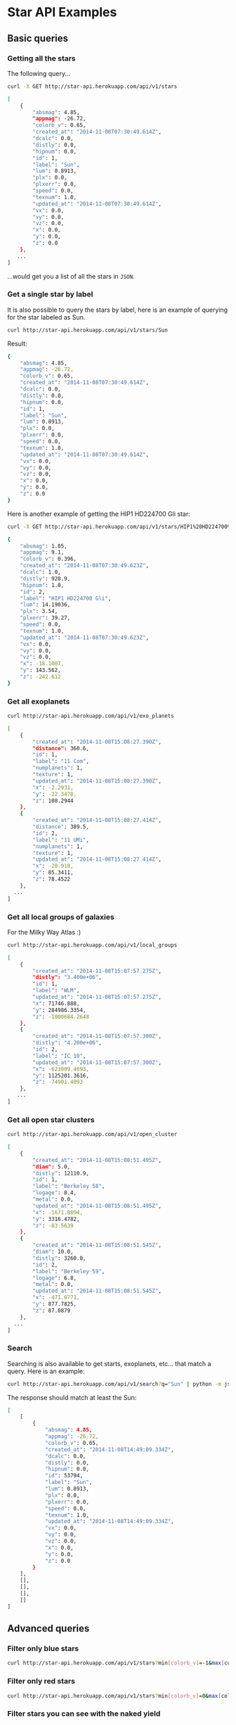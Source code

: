 #+startup: showeverything

* Star API Examples

** Basic queries

*** Getting all the stars 

The following query...

#+BEGIN_SRC sh :results output code :exports both
curl -X GET http://star-api.herokuapp.com/api/v1/stars
#+END_SRC

#+RESULTS:
#+BEGIN_SRC sh
[
    {
        "absmag": 4.85, 
        "appmag": -26.72, 
        "colorb_v": 0.65, 
        "created_at": "2014-11-08T07:30:49.614Z", 
        "dcalc": 0.0, 
        "distly": 0.0, 
        "hipnum": 0.0, 
        "id": 1, 
        "label": "Sun", 
        "lum": 0.8913, 
        "plx": 0.0, 
        "plxerr": 0.0, 
        "speed": 0.0, 
        "texnum": 1.0, 
        "updated_at": "2014-11-08T07:30:49.614Z", 
        "vx": 0.0, 
        "vy": 0.0, 
        "vz": 0.0, 
        "x": 0.0, 
        "y": 0.0, 
        "z": 0.0
    }, 
   ...
]
#+END_SRC

...would get you a list of all the stars in =JSON=.

*** Get a single star by label

It is also possible to query the stars by label, here is an example of querying for the star labeled as Sun.

#+BEGIN_SRC sh :results output code :exports both
curl http://star-api.herokuapp.com/api/v1/stars/Sun
#+END_SRC

Result:

#+RESULTS:
#+BEGIN_SRC sh
{
    "absmag": 4.85, 
    "appmag": -26.72, 
    "colorb_v": 0.65, 
    "created_at": "2014-11-08T07:30:49.614Z", 
    "dcalc": 0.0, 
    "distly": 0.0, 
    "hipnum": 0.0, 
    "id": 1, 
    "label": "Sun", 
    "lum": 0.8913, 
    "plx": 0.0, 
    "plxerr": 0.0, 
    "speed": 0.0, 
    "texnum": 1.0, 
    "updated_at": "2014-11-08T07:30:49.614Z", 
    "vx": 0.0, 
    "vy": 0.0, 
    "vz": 0.0, 
    "x": 0.0, 
    "y": 0.0, 
    "z": 0.0
}
#+END_SRC

Here is another example of getting the HIP1 HD224700 Gli star:

#+BEGIN_SRC sh :results output code :exports both
curl -X GET http://star-api.herokuapp.com/api/v1/stars/HIP1%20HD224700%20Gli | python -m json.tool
#+END_SRC

#+RESULTS:
#+BEGIN_SRC sh
{
    "absmag": 1.85, 
    "appmag": 9.1, 
    "colorb_v": 0.396, 
    "created_at": "2014-11-08T07:30:49.623Z", 
    "dcalc": 1.0, 
    "distly": 920.9, 
    "hipnum": 1.0, 
    "id": 2, 
    "label": "HIP1 HD224700 Gli", 
    "lum": 14.19036, 
    "plx": 3.54, 
    "plxerr": 39.27, 
    "speed": 0.0, 
    "texnum": 1.0, 
    "updated_at": "2014-11-08T07:30:49.623Z", 
    "vx": 0.0, 
    "vy": 0.0, 
    "vz": 0.0, 
    "x": -18.1007, 
    "y": 143.562, 
    "z": -242.612
}
#+END_SRC

*** Get all exoplanets

#+BEGIN_SRC sh :results output code :exports both
curl http://star-api.herokuapp.com/api/v1/exo_planets
#+END_SRC

#+RESULTS:
#+BEGIN_SRC sh
[
    {
        "created_at": "2014-11-08T15:08:27.390Z", 
        "distance": 360.6, 
        "id": 1, 
        "label": "11 Com", 
        "numplanets": 1, 
        "texture": 1, 
        "updated_at": "2014-11-08T15:08:27.390Z", 
        "x": -2.2931, 
        "y": -22.3478, 
        "z": 108.2944
    }, 
    {
        "created_at": "2014-11-08T15:08:27.414Z", 
        "distance": 389.5, 
        "id": 2, 
        "label": "11 UMi", 
        "numplanets": 1, 
        "texture": 1, 
        "updated_at": "2014-11-08T15:08:27.414Z", 
        "x": -28.918, 
        "y": 85.3411, 
        "z": 78.4522
    },
  ...
]
#+END_SRC

*** Get all local groups of galaxies 

For the Milky Way Atlas :)

#+BEGIN_SRC sh :results output code :exports both
curl http://star-api.herokuapp.com/api/v1/local_groups
#+END_SRC

#+RESULTS:
#+BEGIN_SRC sh
[
    {
        "created_at": "2014-11-08T15:07:57.275Z", 
        "distly": "3.400e+06", 
        "id": 1, 
        "label": "WLM", 
        "updated_at": "2014-11-08T15:07:57.275Z", 
        "x": 71746.888, 
        "y": 284986.3354, 
        "z": -1000684.2648
    }, 
    {
        "created_at": "2014-11-08T15:07:57.300Z", 
        "distly": "4.200e+06", 
        "id": 2, 
        "label": "IC 10", 
        "updated_at": "2014-11-08T15:07:57.300Z", 
        "x": -623009.4693, 
        "y": 1125201.3616, 
        "z": -74901.4093
    },
   ...
]
#+END_SRC

*** Get all open star clusters

#+BEGIN_SRC sh :results output code :exports both
curl http://star-api.herokuapp.com/api/v1/open_cluster
#+END_SRC

#+RESULTS:
#+BEGIN_SRC sh
[
    {
        "created_at": "2014-11-08T15:08:51.495Z", 
        "diam": 5.0, 
        "distly": 12110.9, 
        "id": 1, 
        "label": "Berkeley 58", 
        "logage": 8.4, 
        "metal": 0.0, 
        "updated_at": "2014-11-08T15:08:51.495Z", 
        "x": -1671.8894, 
        "y": 3316.4782, 
        "z": -83.5639
    }, 
    {
        "created_at": "2014-11-08T15:08:51.545Z", 
        "diam": 10.0, 
        "distly": 3260.0, 
        "id": 2, 
        "label": "Berkeley 59", 
        "logage": 6.8, 
        "metal": 0.0, 
        "updated_at": "2014-11-08T15:08:51.545Z", 
        "x": -471.0771, 
        "y": 877.7825, 
        "z": 87.0879
    },
  ...
] 
#+END_SRC

*** Search

Searching is also available to get starts, exoplanets, etc... that match a query. Here is an example:

#+BEGIN_SRC sh :results output code :exports both
curl http://star-api.herokuapp.com/api/v1/search?q="Sun" | python -m json.tool
#+END_SRC

The response should match at least the Sun:

#+RESULTS:
#+BEGIN_SRC sh
[
    [
        {
            "absmag": 4.85, 
            "appmag": -26.72, 
            "colorb_v": 0.65, 
            "created_at": "2014-11-08T14:49:09.334Z", 
            "dcalc": 0.0, 
            "distly": 0.0, 
            "hipnum": 0.0, 
            "id": 53794, 
            "label": "Sun", 
            "lum": 0.8913, 
            "plx": 0.0, 
            "plxerr": 0.0, 
            "speed": 0.0, 
            "texnum": 1.0, 
            "updated_at": "2014-11-08T14:49:09.334Z", 
            "vx": 0.0, 
            "vy": 0.0, 
            "vz": 0.0, 
            "x": 0.0, 
            "y": 0.0, 
            "z": 0.0
        }
    ], 
    [], 
    [], 
    [], 
    []
]
#+END_SRC


** Advanced queries

*** Filter only blue stars

# curl "http://star-api.herokuapp.com/api/v1/stars?min%5Bcolorb_v%5D=-1&max%5Bcolorb_v%5D=0" | python -m json.tool | head -n 24

#+BEGIN_SRC sh :results output
curl http://star-api.herokuapp.com/api/v1/stars?min[colorb_v]=-1&max[colorb_v]=0
#+END_SRC

#+RESULTS:
#+begin_example
[
    {
        "absmag": -1.15, 
        "appmag": 6.61, 
        "colorb_v": -0.005, 
        "created_at": "2014-11-08T14:49:09.380Z", 
        "dcalc": 1.0, 
        "distly": 1160.14, 
        "hipnum": 3.0, 
        "id": 53797, 
        "label": "HIP3 HD224699 Gli", 
        "lum": 223.14508, 
        "plx": 2.81, 
        "plxerr": 22.42, 
        "speed": 0.0, 
        "texnum": 1.0, 
        "updated_at": "2014-11-08T14:49:09.380Z", 
        "vx": 0.0, 
        "vy": 0.0, 
        "vz": 0.0, 
        "x": -123.258, 
        "y": 303.6977, 
        "z": -138.6362
    },
   ..
]
#+end_example

*** Filter only red stars

# curl "http://star-api.herokuapp.com/api/v1/stars?min%5Bcolorb_v%5D=0&max%5Bcolorb_v%5D=1" | python -m json.tool | head -n 25

#+BEGIN_SRC sh :results output
curl http://star-api.herokuapp.com/api/v1/stars?min[colorb_v]=0&max[colorb_v]=1
#+END_SRC

#+RESULTS:
#+begin_example
[
    {
        "absmag": 4.85, 
        "appmag": -26.72, 
        "colorb_v": 0.65, 
        "created_at": "2014-11-08T14:49:09.334Z", 
        "dcalc": 0.0, 
        "distly": 0.0, 
        "hipnum": 0.0, 
        "id": 53794, 
        "label": "Sun", 
        "lum": 0.8913, 
        "plx": 0.0, 
        "plxerr": 0.0, 
        "speed": 0.0, 
        "texnum": 1.0, 
        "updated_at": "2014-11-08T14:49:09.334Z", 
        "vx": 0.0, 
        "vy": 0.0, 
        "vz": 0.0, 
        "x": 0.0, 
        "y": 0.0, 
        "z": 0.0
    }, 
    ..
]
#+end_example

*** Filter stars you can see with the naked yield

#+BEGIN_SRC sh :results output
curl "http://star-api.herokuapp.com/api/v1/stars?min%5Bappmag%5D=-2.5&max%5Bappmag%5D=6.5" | python -m json.tool | head -n 24
#+END_SRC

#+RESULTS:
#+begin_example
[
    {
        "absmag": 1.97, 
        "appmag": 6.28, 
        "colorb_v": 0.636, 
        "created_at": "2014-11-08T14:49:09.584Z", 
        "dcalc": 1.0, 
        "distly": 237.26, 
        "hipnum": 25.0, 
        "id": 53818, 
        "label": "HIP25 HD224750 Gli", 
        "lum": 12.64813, 
        "plx": 13.74, 
        "plxerr": 7.13, 
        "speed": 46.039, 
        "texnum": 1.0, 
        "updated_at": "2014-11-08T14:49:09.584Z", 
        "vx": -0.815, 
        "vy": -28.729, 
        "vz": -35.966, 
        "x": 21.6675, 
        "y": -12.2538, 
        "z": -68.391
    }, 
   ...
]
#+end_example

*** Filters for stars brighter than 7.5 mag

#+BEGIN_SRC sh :results output
curl "http://star-api.herokuapp.com/api/v1/stars?max%5Bappmag%5D=7.5"
#+END_SRC

#+RESULTS:
#+begin_example
[
    {
        "absmag": 4.85, 
        "appmag": -26.72, 
        "colorb_v": 0.65, 
        "created_at": "2014-11-08T14:49:09.334Z", 
        "dcalc": 0.0, 
        "distly": 0.0, 
        "hipnum": 0.0, 
        "id": 53794, 
        "label": "Sun", 
        "lum": 0.8913, 
        "plx": 0.0, 
        "plxerr": 0.0, 
        "speed": 0.0, 
        "texnum": 1.0, 
        "updated_at": "2014-11-08T14:49:09.334Z", 
        "vx": 0.0, 
        "vy": 0.0, 
        "vz": 0.0, 
        "x": 0.0, 
        "y": 0.0, 
        "z": 0.0
    }, 
   ...
]
#+end_example

*** Filter only the trig parallax stars

#+BEGIN_SRC sh :results output
curl http://star-api.herokuapp.com/api/v1/stars?dcalc=1 | python -m json.tool | head -n 24
#+END_SRC

#+RESULTS:
#+begin_example
[
    {
        "absmag": 4.85, 
        "appmag": -26.72, 
        "colorb_v": 0.65, 
        "created_at": "2014-11-08T14:49:09.334Z", 
        "dcalc": 0.0, 
        "distly": 0.0, 
        "hipnum": 0.0, 
        "id": 53794, 
        "label": "Sun", 
        "lum": 0.8913, 
        "plx": 0.0, 
        "plxerr": 0.0, 
        "speed": 0.0, 
        "texnum": 1.0, 
        "updated_at": "2014-11-08T14:49:09.334Z", 
        "vx": 0.0, 
        "vy": 0.0, 
        "vz": 0.0, 
        "x": 0.0, 
        "y": 0.0, 
        "z": 0.0
    }, 
  ...
]
#+end_example

*** Filter only the weighted mean stars

#+BEGIN_SRC sh :results output
curl http://star-api.herokuapp.com/api/v1/stars?dcalc=2
#+END_SRC

#+RESULTS:
#+begin_example
[
    {
        "absmag": 4.85, 
        "appmag": -26.72, 
        "colorb_v": 0.65, 
        "created_at": "2014-11-08T14:49:09.334Z", 
        "dcalc": 0.0, 
        "distly": 0.0, 
        "hipnum": 0.0, 
        "id": 53794, 
        "label": "Sun", 
        "lum": 0.8913, 
        "plx": 0.0, 
        "plxerr": 0.0, 
        "speed": 0.0, 
        "texnum": 1.0, 
        "updated_at": "2014-11-08T14:49:09.334Z", 
        "vx": 0.0, 
        "vy": 0.0, 
        "vz": 0.0, 
        "x": 0.0, 
        "y": 0.0, 
        "z": 0.0
    }, 
 ...
]
#+end_example

*** COMMENT Filter all the intrinsically bright stars

#+BEGIN_SRC sh :results output
curl "http://star-api.herokuapp.com/api/v1/stars?min%5Babsmag%5D=10&max%5Babsmag%5D=-3" | python -m json.tool
#+END_SRC

#+RESULTS:
: []

*** COMMENT Filter all the intrinsically faint stars

#+BEGIN_SRC sh :results output
curl "http://star-api.herokuapp.com/api/v1/stars?min%5Babsmag%5D=0&max%5Babsmag%5D=-3" | python -m json.tool
#+END_SRC

#+RESULTS:
: []

*** Filter all stars within 100 light-years

#+BEGIN_SRC sh :results output
curl http://star-api.herokuapp.com/api/v1/stars?max%5Bdistly%5D=100
#+END_SRC

#+RESULTS:
#+begin_example
[
    {
        "absmag": 4.85, 
        "appmag": -26.72, 
        "colorb_v": 0.65, 
        "created_at": "2014-11-08T14:49:09.334Z", 
        "dcalc": 0.0, 
        "distly": 0.0, 
        "hipnum": 0.0, 
        "id": 53794, 
        "label": "Sun", 
        "lum": 0.8913, 
        "plx": 0.0, 
        "plxerr": 0.0, 
        "speed": 0.0, 
        "texnum": 1.0, 
        "updated_at": "2014-11-08T14:49:09.334Z", 
        "vx": 0.0, 
        "vy": 0.0, 
        "vz": 0.0, 
        "x": 0.0, 
        "y": 0.0, 
        "z": 0.0
    }, 
   ...
]
#+end_example

*** Filter all stars within 500 light-years

#+BEGIN_SRC sh :results output
curl http://star-api.herokuapp.com/api/v1/stars?max%5Bdistly%5D=500
#+END_SRC

#+RESULTS:
#+begin_example
[
    {
        "absmag": 4.85, 
        "appmag": -26.72, 
        "colorb_v": 0.65, 
        "created_at": "2014-11-08T14:49:09.334Z", 
        "dcalc": 0.0, 
        "distly": 0.0, 
        "hipnum": 0.0, 
        "id": 53794, 
        "label": "Sun", 
        "lum": 0.8913, 
        "plx": 0.0, 
        "plxerr": 0.0, 
        "speed": 0.0, 
        "texnum": 1.0, 
        "updated_at": "2014-11-08T14:49:09.334Z", 
        "vx": 0.0, 
        "vy": 0.0, 
        "vz": 0.0, 
        "x": 0.0, 
        "y": 0.0, 
        "z": 0.0
    }, 
    {
        "absmag": 5.97, 
        "appmag": 9.27, 
        "colorb_v": 1.038, 
        "created_at": "2014-11-08T14:49:09.370Z", 
        "dcalc": 1.0, 
        "distly": 148.86, 
        "hipnum": 2.0, 
        "id": 53796, 
        "label": "HIP2 HD224690 Gli", 
        "lum": 0.31704, 
        "plx": 21.9, 
        "plxerr": 14.16, 
        "speed": 0.0, 
        "texnum": 1.0, 
        "updated_at": "2014-11-08T14:49:09.370Z", 
        "vx": 0.0, 
        "vy": 0.0, 
        "vz": 0.0, 
        "x": 5.0098, 
        "y": 9.8817, 
        "z": -44.2976
    }, 
  ...
]
#+end_example

